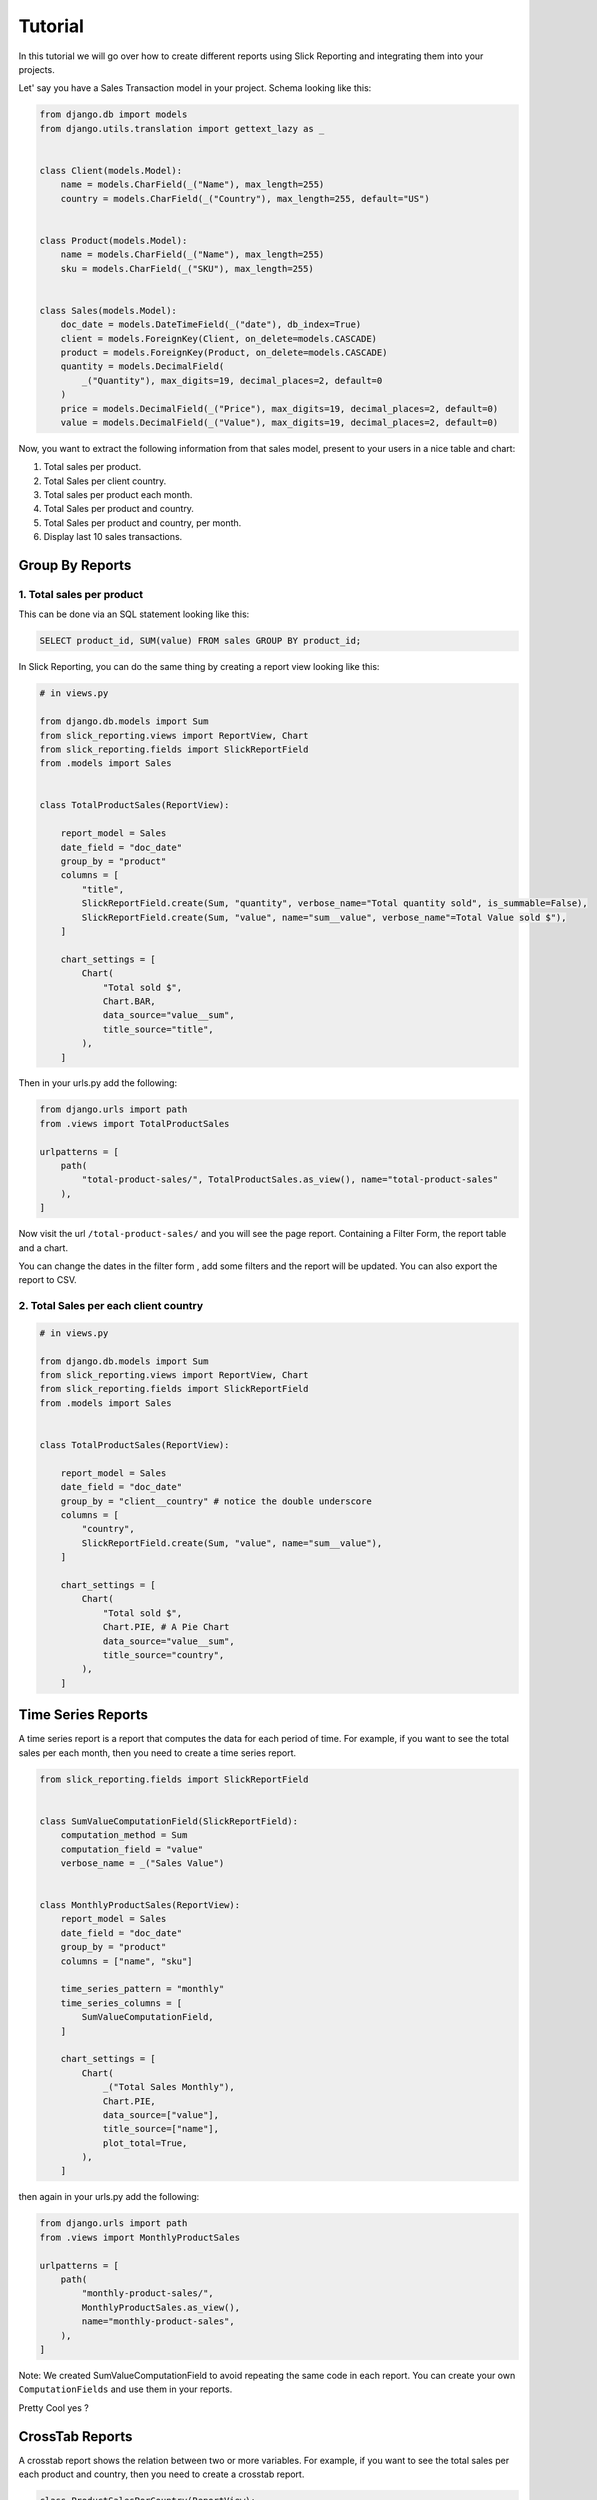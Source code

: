 .. _tutorial:

=========
Tutorial
=========

In this tutorial we will go over how to create different reports using Slick Reporting and integrating them into your projects.

Let' say you have a Sales Transaction model in your project. Schema looking like this:

.. code-block:: python

    from django.db import models
    from django.utils.translation import gettext_lazy as _


    class Client(models.Model):
        name = models.CharField(_("Name"), max_length=255)
        country = models.CharField(_("Country"), max_length=255, default="US")


    class Product(models.Model):
        name = models.CharField(_("Name"), max_length=255)
        sku = models.CharField(_("SKU"), max_length=255)


    class Sales(models.Model):
        doc_date = models.DateTimeField(_("date"), db_index=True)
        client = models.ForeignKey(Client, on_delete=models.CASCADE)
        product = models.ForeignKey(Product, on_delete=models.CASCADE)
        quantity = models.DecimalField(
            _("Quantity"), max_digits=19, decimal_places=2, default=0
        )
        price = models.DecimalField(_("Price"), max_digits=19, decimal_places=2, default=0)
        value = models.DecimalField(_("Value"), max_digits=19, decimal_places=2, default=0)



Now, you want to extract the following information from that sales model, present to your users in a nice table and chart:

#. Total sales per product.
#. Total Sales per client country.
#. Total sales per product each month.
#. Total Sales per product and country.
#. Total Sales per product and country, per month.
#. Display last 10 sales transactions.

Group By Reports
================

1. Total sales per product
--------------------------

This can be done via an SQL statement looking like this:

.. code-block:: sql

    SELECT product_id, SUM(value) FROM sales GROUP BY product_id;

In Slick Reporting, you can do the same thing by creating a report view looking like this:

.. code-block:: python

            # in views.py

            from django.db.models import Sum
            from slick_reporting.views import ReportView, Chart
            from slick_reporting.fields import SlickReportField
            from .models import Sales


            class TotalProductSales(ReportView):

                report_model = Sales
                date_field = "doc_date"
                group_by = "product"
                columns = [
                    "title",
                    SlickReportField.create(Sum, "quantity", verbose_name="Total quantity sold", is_summable=False),
                    SlickReportField.create(Sum, "value", name="sum__value", verbose_name"=Total Value sold $"),
                ]

                chart_settings = [
                    Chart(
                        "Total sold $",
                        Chart.BAR,
                        data_source="value__sum",
                        title_source="title",
                    ),
                ]

Then in your urls.py add the following:

.. code-block:: python

    from django.urls import path
    from .views import TotalProductSales

    urlpatterns = [
        path(
            "total-product-sales/", TotalProductSales.as_view(), name="total-product-sales"
        ),
    ]

Now visit the url ``/total-product-sales/`` and you will see the page report. Containing a Filter Form, the report table and a chart.


You can change the dates in the filter form , add some filters and the report will be updated.
You can also export the report to CSV.

2. Total Sales per each client country
--------------------------------------

.. code-block:: python

            # in views.py

            from django.db.models import Sum
            from slick_reporting.views import ReportView, Chart
            from slick_reporting.fields import SlickReportField
            from .models import Sales


            class TotalProductSales(ReportView):

                report_model = Sales
                date_field = "doc_date"
                group_by = "client__country" # notice the double underscore
                columns = [
                    "country",
                    SlickReportField.create(Sum, "value", name="sum__value"),
                ]

                chart_settings = [
                    Chart(
                        "Total sold $",
                        Chart.PIE, # A Pie Chart
                        data_source="value__sum",
                        title_source="country",
                    ),
                ]


Time Series Reports
====================
A time series report is a report that computes the data for each period of time. For example, if you want to see the total sales per each month, then you need to create a time series report.



.. code-block:: python

    from slick_reporting.fields import SlickReportField


    class SumValueComputationField(SlickReportField):
        computation_method = Sum
        computation_field = "value"
        verbose_name = _("Sales Value")


    class MonthlyProductSales(ReportView):
        report_model = Sales
        date_field = "doc_date"
        group_by = "product"
        columns = ["name", "sku"]

        time_series_pattern = "monthly"
        time_series_columns = [
            SumValueComputationField,
        ]

        chart_settings = [
            Chart(
                _("Total Sales Monthly"),
                Chart.PIE,
                data_source=["value"],
                title_source=["name"],
                plot_total=True,
            ),
        ]

then again in your urls.py add the following:

.. code-block:: python

    from django.urls import path
    from .views import MonthlyProductSales

    urlpatterns = [
        path(
            "monthly-product-sales/",
            MonthlyProductSales.as_view(),
            name="monthly-product-sales",
        ),
    ]

Note: We created SumValueComputationField to avoid repeating the same code in each report. You can create your own ``ComputationFields`` and use them in your reports.

Pretty Cool yes ?

CrossTab Reports
================
A crosstab report shows the relation between two or more variables. For example, if you want to see the total sales per each product and country, then you need to create a crosstab report.

.. code-block:: python


    class ProductSalesPerCountry(ReportView):
        report_model = Sales
        date_field = "doc_date"
        group_by = "product"
        crosstab_field = "client__country"

        crosstab_columns = [
            SumValueComputationField,
        ]

        crosstab_ids = ["US", "KW", "EG", "DE"]
        crosstab_compute_remainder = True

        columns = [
            "name",
            "sku",
            "__crosstab__",
            SumValueComputationField,
        ]

Then again in your urls.py add the following:

.. code-block:: python

    from django.urls import path
    from .views import MyCrosstabReport

    urlpatterns = [
        path(
            "product-sales-per-country/",
            ProductSalesPerCountry.as_view(),
            name="product-sales-per-country",
        ),
    ]


List Reports
============
A list report is a report that shows a list of records. For example, if you want to see the last 10 sales transactions, then you need to create a list report.

.. code-block:: python

    from slick_reporting.view import ListReportView


    class LastTenSales(ListReportView):
        report_model = Sales
        date_field = "doc_date"
        group_by = "product"
        columns = [
            "product__name",
            "product__sku",
            "doc_date",
            "quantity",
            "price",
            "value",
        ]
        default_order_by = "-doc_date"
        limit_records = 10


Then again in your urls.py add the following:

.. code-block:: python

    from django.urls import path
    from .views import LastTenSales

    urlpatterns = [
        path(
            "last-ten-sales/",
            LastTenSales.as_view(),
            name="last-ten-sales",
        ),
    ]

Integrate the view in your project
===================================

You can use the template in your own project by following these steps:

#. Override ``slick_reporting/base.html`` in your own project and make it extends you own base template.
#. Make sure your base template has a ``{% block content %}`` block and a  ``{% block extrajs %}`` block.
#. Add the slick reporting js resources to the page by adding `{% include "slick_reporting/js_resources.html" %}` to an appropriate block.


Overriding the Form
===================

The system expect that the form used with the ``ReportView`` to implement the ``slick_reporting.forms.BaseReportForm`` interface.

The interface is simple, only 3 mandatory methods to implement, The rest are mandatory only if you are working with a crosstab report or a time series report.


* ``get_filters``: Mandatory, return a tuple (Q_filers , kwargs filter) to be used in filtering.
  q_filter: can be none or a series of Django's Q queries
  kwargs_filter: None or a dictionary of filters

* ``get_start_date``: Mandatory, return the start date of the report.

* ``get_end_date``: Mandatory, return the end date of the report.

* ``get_crispy_helper`` : return a crispy form helper to be used in rendering the form. (optional)

For detailed information about the form, please check :ref:`filter_form`

Example
-------

.. code-block:: python

    # forms.py
    from slick_reporting.forms import BaseReportForm
    from crispy_forms.helper import FormHelper

    # A Normal form , Inheriting from BaseReportForm
    class RequestLogForm(BaseReportForm, forms.Form):

        SECURE_CHOICES = (
            ("all", "All"),
            ("secure", "Secure"),
            ("non-secure", "Not Secure"),
        )

        start_date = forms.DateField(
            required=False,
            label="Start Date",
            widget=forms.DateInput(attrs={"type": "date"}),
        )
        end_date = forms.DateField(
            required=False, label="End Date", widget=forms.DateInput(attrs={"type": "date"})
        )
        secure = forms.ChoiceField(
            choices=SECURE_CHOICES, required=False, label="Secure", initial="all"
        )
        other_people_only = forms.BooleanField(
            required=False, label="Show requests from other users only"
        )


        def get_filters(self):
            # return the filters to be used in the report
            # Note: the use of Q filters and kwargs filters
            kw_filters = {}
            q_filters = []
            if self.cleaned_data["secure"] == "secure":
                kw_filters["is_secure"] = True
            elif self.cleaned_data["secure"] == "non-secure":
                kw_filters["is_secure"] = False
            if self.cleaned_data["other_people_only"]:
                q_filters.append(~Q(user=self.request.user))
            return q_filters, kw_filters

        def get_start_date(self):
            return self.cleaned_data["start_date"]

        def get_end_date(self):
            return self.cleaned_data["end_date"]

        def get_crispy_helper(self):
            return FormHelper()


Recap
=====
In the tutorial we went over how to create a report using the ``ReportView`` and ``ListReportView`` classes.
The different types of reports we created are:

1. Grouped By Reports
2. Time Series Reports
3. Crosstab Reports
4. List Reports

You can create a report by inheriting from ``ReportView`` or ``ListReportView`` and setting the following attributes:

* ``report_model``: The model to be used in the report
* ``date_field``: The date field to be used in the report
* ``columns``: The columns to be displayed in the report
* ``default_order_by``: The default order by for the report
* ``limit_records``: The limit of records to be displayed in the report
* ``group_by``: The field to be used to group the report by
* ``time_series_pattern``: The time series pattern to be used in the report
* ``time_series_columns``: The columns to be displayed in the time series report
* ``crosstab_field``: The field to be used to create a crosstab report
* ``crosstab_columns``: The columns to be displayed in the crosstab report
* ``crosstab_ids``: The ids to be used in the crosstab report
* ``crosstab_compute_remainder``: Whether to compute the remainder in the crosstab report
* ``chart_settings``: The chart settings to be used in the report

We also saw how you can customize the form used in the report by inheriting from ``BaseReportForm``, and integrating the view in your project.

